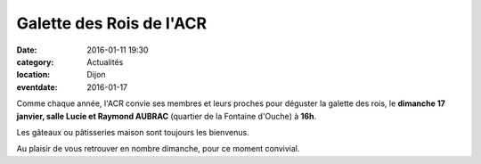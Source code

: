 Galette des Rois de l'ACR
=========================

:date: 2016-01-11 19:30
:category: Actualités
:location: Dijon
:eventdate: 2016-01-17


Comme chaque année, l'ACR convie ses membres et leurs proches pour déguster la galette des rois, le **dimanche 17 janvier, salle Lucie et Raymond AUBRAC** (quartier de la Fontaine d'Ouche) à **16h**.

Les gâteaux ou pâtisseries maison sont toujours les bienvenus.

Au plaisir de vous retrouver en nombre dimanche, pour ce moment convivial.
